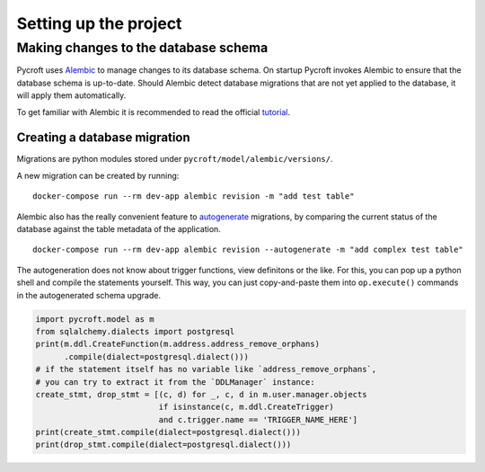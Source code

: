 Setting up the project
======================




Making changes to the database schema
-------------------------------------

Pycroft uses `Alembic <http://alembic.zzzcomputing.com/>`__ to manage
changes to its database schema. On startup Pycroft invokes Alembic to
ensure that the database schema is up-to-date. Should Alembic detect
database migrations that are not yet applied to the database, it will
apply them automatically.

To get familiar with Alembic it is recommended to read the official
`tutorial <http://alembic.zzzcomputing.com/en/latest/tutorial.html>`__.

Creating a database migration
~~~~~~~~~~~~~~~~~~~~~~~~~~~~~

Migrations are python modules stored under
``pycroft/model/alembic/versions/``.

A new migration can be created by running:

::

   docker-compose run --rm dev-app alembic revision -m "add test table"

Alembic also has the really convenient feature to
`autogenerate <http://alembic.zzzcomputing.com/en/latest/autogenerate.html>`__
migrations, by comparing the current status of the database against the
table metadata of the application.

::

   docker-compose run --rm dev-app alembic revision --autogenerate -m "add complex test table"

The autogeneration does not know about trigger functions, view
definitons or the like. For this, you can pop up a python shell and
compile the statements yourself. This way, you can just copy-and-paste
them into ``op.execute()`` commands in the autogenerated schema upgrade.

.. code:: python

   import pycroft.model as m
   from sqlalchemy.dialects import postgresql
   print(m.ddl.CreateFunction(m.address.address_remove_orphans)
         .compile(dialect=postgresql.dialect()))
   # if the statement itself has no variable like `address_remove_orphans`,
   # you can try to extract it from the `DDLManager` instance:
   create_stmt, drop_stmt = [(c, d) for _, c, d in m.user.manager.objects
                             if isinstance(c, m.ddl.CreateTrigger)
                             and c.trigger.name == 'TRIGGER_NAME_HERE']
   print(create_stmt.compile(dialect=postgresql.dialect()))
   print(drop_stmt.compile(dialect=postgresql.dialect()))

